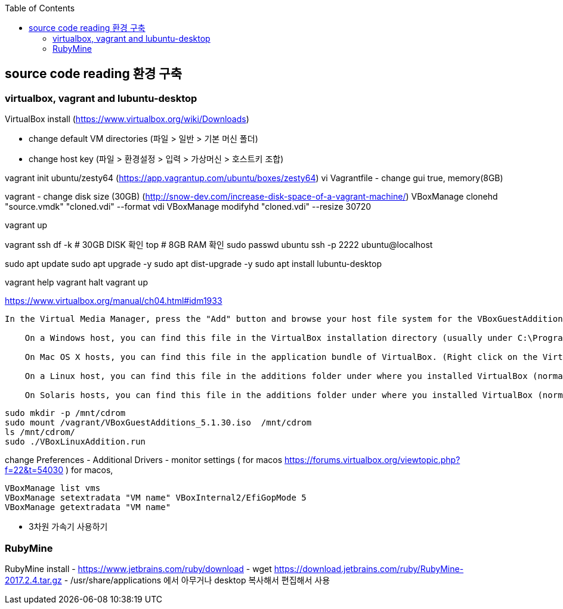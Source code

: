:toc:

== source code reading 환경 구축

=== virtualbox, vagrant and lubuntu-desktop

VirtualBox install (https://www.virtualbox.org/wiki/Downloads)

* change default VM directories (파일 > 일반 > 기본 머신 폴더)
* change host key (파일 > 환경설정 > 입력 > 가상머신 > 호스트키 조합)

vagrant init ubuntu/zesty64 (https://app.vagrantup.com/ubuntu/boxes/zesty64)
vi Vagrantfile - change gui true, memory(8GB)

vagrant - change disk size (30GB) (http://snow-dev.com/increase-disk-space-of-a-vagrant-machine/)
VBoxManage clonehd "source.vmdk" "cloned.vdi" --format vdi
VBoxManage modifyhd "cloned.vdi" --resize 30720

vagrant up

vagrant ssh
df -k # 30GB DISK 확인
top # 8GB RAM 확인
sudo passwd ubuntu
ssh -p 2222 ubuntu@localhost

sudo apt update
sudo apt upgrade -y
sudo apt dist-upgrade -y
sudo apt install lubuntu-desktop

vagrant help
vagrant halt
vagrant up

[4.2. Installing and Maintaining Guest Additions]
https://www.virtualbox.org/manual/ch04.html#idm1933
```
In the Virtual Media Manager, press the "Add" button and browse your host file system for the VBoxGuestAdditions.iso file:

    On a Windows host, you can find this file in the VirtualBox installation directory (usually under C:\Program files\Oracle\VirtualBox ).

    On Mac OS X hosts, you can find this file in the application bundle of VirtualBox. (Right click on the VirtualBox icon in Finder and choose Show Package Contents. There it is located in the Contents/MacOS folder.)

    On a Linux host, you can find this file in the additions folder under where you installed VirtualBox (normally /opt/VirtualBox/).

    On Solaris hosts, you can find this file in the additions folder under where you installed VirtualBox (normally /opt/VirtualBox).
```
```
sudo mkdir -p /mnt/cdrom
sudo mount /vagrant/VBoxGuestAdditions_5.1.30.iso  /mnt/cdrom
ls /mnt/cdrom/
sudo ./VBoxLinuxAddition.run
```

change Preferences
 - Additional Drivers
 - monitor settings ( for macos https://forums.virtualbox.org/viewtopic.php?f=22&t=54030 )
   for macos, 

```
VBoxManage list vms
VBoxManage setextradata "VM name" VBoxInternal2/EfiGopMode 5
VBoxManage getextradata "VM name"
```

 - 3차원 가속기 사용하기

=== RubyMine

RubyMine install
- https://www.jetbrains.com/ruby/download
- wget https://download.jetbrains.com/ruby/RubyMine-2017.2.4.tar.gz
- /usr/share/applications 에서 아무거나 desktop 복사해서 편집해서 사용
